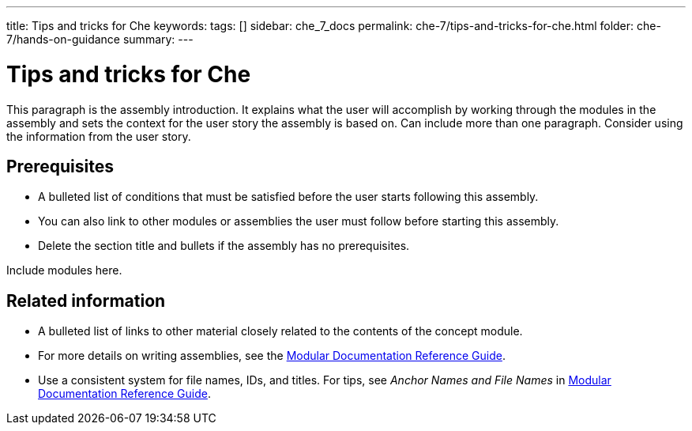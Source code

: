 ---
title: Tips and tricks for Che
keywords: 
tags: []
sidebar: che_7_docs
permalink: che-7/tips-and-tricks-for-che.html
folder: che-7/hands-on-guidance
summary: 
---

:parent-context-of-tips-and-tricks-for-che: {context}

[id='tips-and-tricks-for-che_{context}']
= Tips and tricks for Che

:context: tips-and-tricks-for-che


This paragraph is the assembly introduction. It explains what the user will accomplish by working through the modules in the assembly and sets the context for the user story the assembly is based on. Can include more than one paragraph. Consider using the information from the user story.

[id='prerequisites-{context}']
== Prerequisites

* A bulleted list of conditions that must be satisfied before the user starts following this assembly.
* You can also link to other modules or assemblies the user must follow before starting this assembly.
* Delete the section title and bullets if the assembly has no prerequisites.


Include modules here.



[id='related-information-{context}']
== Related information

* A bulleted list of links to other material closely related to the contents of the concept module.
* For more details on writing assemblies, see the link:https://github.com/redhat-documentation/modular-docs#modular-documentation-reference-guide[Modular Documentation Reference Guide].
* Use a consistent system for file names, IDs, and titles. For tips, see _Anchor Names and File Names_ in link:https://github.com/redhat-documentation/modular-docs#modular-documentation-reference-guide[Modular Documentation Reference Guide].

:context: {parent-context-of-tips-and-tricks-for-che}

